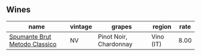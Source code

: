 
** Wines

#+attr_html: :class wines-table
|                                                                       name | vintage |                 grapes |    region | rate |
|----------------------------------------------------------------------------+---------+------------------------+-----------+------|
| [[barberry:/wines/baf18c42-2e67-4108-967a-d540bc105779][Spumante Brut Metodo Classico]] |      NV | Pinot Noir, Chardonnay | Vino (IT) | 8.00 |
